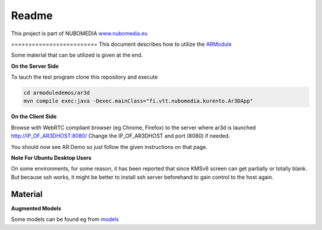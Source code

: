 .. _README:

*****
Readme
*****
This project is part of NUBOMEDIA
`www.nubomedia.eu <http://www.nubomedia.eu>`__

========================= This document describes how to utilize the
`ARModule <https://github.com/nubomedia-vtt/armodule>`__

Some material that can be utilized is given at the end.

**On the Server Side**

To lauch the test program clone this repository and execute

.. code:: bash

    cd armoduledemos/ar3d
    mvn compile exec:java -Dexec.mainClass="fi.vtt.nubomedia.kurento.Ar3DApp"

**On the Client Side**

Browse with WebRTC compliant browser (eg Chrome, Firefox) to the server
where ar3d is launched http://IP\_OF\_AR3DHOST:8080/ Change the
IP\_OF\_AR3DHOST and port (8080) if needed.

You should now see AR Demo so just follow the given instructions on that
page.

**Note For Ubuntu Desktop Users**

On some environments, for some reason, it has been reported that since
KMSv6 screen can get partially or totally blank. But because ssh works,
it might be better to install ssh server beforehand to gain control to
the host again.

Material
========

**Augmented Models**

Some models can be found eg from
`models <https://github.com/nubomedia-vtt/armoduledemos/tree/master/Models>`__
